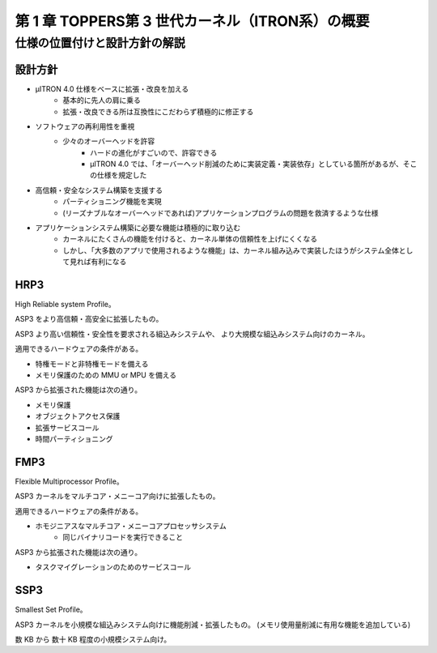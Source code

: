 =================================================
第 1 章 TOPPERS第 3 世代カーネル（ITRON系）の概要
=================================================

------------------------------
仕様の位置付けと設計方針の解説
------------------------------


設計方針
--------

- μITRON 4.0 仕様をベースに拡張・改良を加える
   - 基本的に先人の肩に乗る
   - 拡張・改良できる所は互換性にこだわらず積極的に修正する
- ソフトウェアの再利用性を重視
   - 少々のオーバーヘッドを許容
      - ハードの進化がすごいので、許容できる
      - μITRON 4.0 では、「オーバーヘッド削減のために実装定義・実装依存」としている箇所があるが、そこの仕様を規定した
- 高信頼・安全なシステム構築を支援する
   - パーティショニング機能を実現
   - (リーズナブルなオーバーヘッドであれば)アプリケーションプログラムの問題を救済するような仕様
- アプリケーションシステム構築に必要な機能は積極的に取り込む
   - カーネルにたくさんの機能を付けると、カーネル単体の信頼性を上げにくくなる
   - しかし、「大多数のアプリで使用されるような機能」は、カーネル組み込みで実装したほうがシステム全体として見れば有利になる

HRP3
----

High Reliable system Profile。

ASP3 をより高信頼・高安全に拡張したもの。

ASP3 より高い信頼性・安全性を要求される組込みシステムや、
より大規模な組込みシステム向けのカーネル。

適用できるハードウェアの条件がある。

- 特権モードと非特権モードを備える
- メモリ保護のための MMU or MPU を備える

ASP3 から拡張された機能は次の通り。

- メモリ保護
- オブジェクトアクセス保護
- 拡張サービスコール
- 時間パーティショニング


FMP3
----

Flexible Multiprocessor Profile。

ASP3 カーネルをマルチコア・メニーコア向けに拡張したもの。

適用できるハードウェアの条件がある。

- ホモジニアスなマルチコア・メニーコアプロセッサシステム
   - 同じバイナリコードを実行できること

ASP3 から拡張された機能は次の通り。

- タスクマイグレーションのためのサービスコール


SSP3
----

Smallest Set Profile。

ASP3 カーネルを小規模な組込みシステム向けに機能削減・拡張したもの。
(メモリ使用量削減に有用な機能を追加している)

数 KB から 数十 KB 程度の小規模システム向け。



